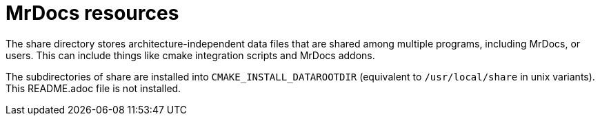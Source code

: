 = MrDocs resources

The share directory stores architecture-independent data files that are shared among multiple programs, including MrDocs, or users. This can include things like cmake integration scripts and MrDocs addons.

The subdirectories of share are installed into `CMAKE_INSTALL_DATAROOTDIR` (equivalent to `/usr/local/share` in unix variants). This README.adoc file is not installed.
